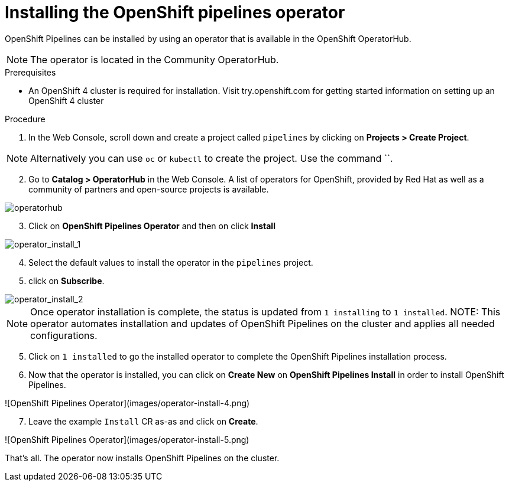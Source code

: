 // The following module is included in the following assembly:
//
// 

[id='installing-openshift-pipelines-operator_{context}']
= Installing the OpenShift pipelines operator

OpenShift Pipelines can be installed by using an operator that is available in the OpenShift OperatorHub.

NOTE: The operator is located in the Community OperatorHub.


.Prerequisites

* An OpenShift 4 cluster is required for installation. Visit try.openshift.com for getting started information on setting up an OpenShift 4 cluster


.Procedure

. In the Web Console, scroll down and create a project called `pipelines` by clicking on **Projects > Create Project**.

NOTE: Alternatively you can use `oc` or `kubectl` to create the project. Use the command ``.

[start=2]
. Go to **Catalog > OperatorHub** in the Web Console. A list of operators for OpenShift, provided by Red Hat as well as a community of partners and open-source projects is available.

image::images/operatorhub.png[operatorhub]

[start=3]
. Click on **OpenShift Pipelines Operator** and then on click **Install**

image::images/operator-install-1.png[operator_install_1]

[start=4]
. Select the default values to install the operator in the `pipelines` project.  
. click on **Subscribe**.

image::images/operator-install-2.png[operator_install_2]

NOTE: Once operator installation is complete, the status is updated from `1 installing` to `1 installed`. 
NOTE: This operator automates installation and updates of OpenShift Pipelines on the cluster and applies all needed configurations. 

[start=5]
. Click on `1 installed` to go the installed operator to complete the OpenShift Pipelines installation process.

[start=6]
. Now that the operator is installed, you can click on **Create New** on **OpenShift Pipelines Install** in order to install OpenShift Pipelines.

![OpenShift Pipelines Operator](images/operator-install-4.png)

[start=7]
. Leave the example `Install` CR as-as and click on **Create**.

![OpenShift Pipelines Operator](images/operator-install-5.png)

That's all. The operator now installs OpenShift Pipelines on the cluster.
